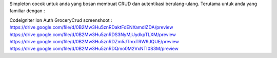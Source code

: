 Simpleton cocok untuk anda yang bosan membuat CRUD dan autentikasi berulang-ulang. Terutama untuk anda yang familiar dengan :

Codeigniter
Ion Auth
GroceryCrud
screenshoot :
https://drive.google.com/file/d/0B2Mw3Hu5znRDaktFdENXamdlZDA/preview https://drive.google.com/file/d/0B2Mw3Hu5znRDS3NyMjUydkpTLXM/preview https://drive.google.com/file/d/0B2Mw3Hu5znRDZm5JTmxTRW9JQUE/preview https://drive.google.com/file/d/0B2Mw3Hu5znRDQmo0M2VxNTI0S3M/preview